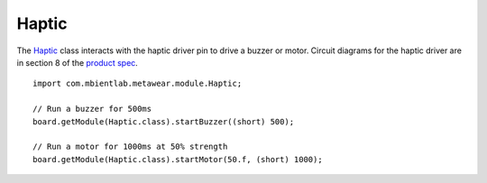 .. highlight:: java

Haptic
======

The `Haptic <https://mbientlab.com/docs/metawear/android/latest/com/mbientlab/metawear/module/Haptic.html>`_ class interacts with the haptic driver pin to 
drive a buzzer or motor.  Circuit diagrams for the haptic driver are in section 8 of the 
`product spec <https://mbientlab.com/docs/MetaWearPPSv0.7.pdf>`_.

::

    import com.mbientlab.metawear.module.Haptic;
    
    // Run a buzzer for 500ms
    board.getModule(Haptic.class).startBuzzer((short) 500);
    
    // Run a motor for 1000ms at 50% strength
    board.getModule(Haptic.class).startMotor(50.f, (short) 1000);

